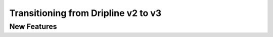 Transitioning from Dripline v2 to v3
=====================================

New Features
-------------



